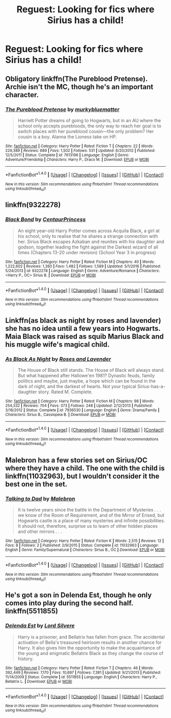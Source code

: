 #+TITLE: Reguest: Looking for fics where Sirius has a child!

* Reguest: Looking for fics where Sirius has a child!
:PROPERTIES:
:Author: LauraKillabean
:Score: 10
:DateUnix: 1486158933.0
:DateShort: 2017-Feb-04
:FlairText: Request
:END:

** Obligatory linkffn(The Pureblood Pretense). Archie isn't the MC, though he's an important character.
:PROPERTIES:
:Score: 6
:DateUnix: 1486161141.0
:DateShort: 2017-Feb-04
:END:

*** [[http://www.fanfiction.net/s/7613196/1/][*/The Pureblood Pretense/*]] by [[https://www.fanfiction.net/u/3489773/murkybluematter][/murkybluematter/]]

#+begin_quote
  Harriett Potter dreams of going to Hogwarts, but in an AU where the school only accepts purebloods, the only way to reach her goal is to switch places with her pureblood cousin---the only problem? Her cousin is a boy. Alanna the Lioness take on HP.
#+end_quote

^{/Site/: [[http://www.fanfiction.net/][fanfiction.net]] *|* /Category/: Harry Potter *|* /Rated/: Fiction T *|* /Chapters/: 22 *|* /Words/: 229,389 *|* /Reviews/: 689 *|* /Favs/: 1,502 *|* /Follows/: 531 *|* /Updated/: 6/20/2012 *|* /Published/: 12/5/2011 *|* /Status/: Complete *|* /id/: 7613196 *|* /Language/: English *|* /Genre/: Adventure/Friendship *|* /Characters/: Harry P., Draco M. *|* /Download/: [[http://www.ff2ebook.com/old/ffn-bot/index.php?id=7613196&source=ff&filetype=epub][EPUB]] or [[http://www.ff2ebook.com/old/ffn-bot/index.php?id=7613196&source=ff&filetype=mobi][MOBI]]}

--------------

*FanfictionBot*^{1.4.0} *|* [[[https://github.com/tusing/reddit-ffn-bot/wiki/Usage][Usage]]] | [[[https://github.com/tusing/reddit-ffn-bot/wiki/Changelog][Changelog]]] | [[[https://github.com/tusing/reddit-ffn-bot/issues/][Issues]]] | [[[https://github.com/tusing/reddit-ffn-bot/][GitHub]]] | [[[https://www.reddit.com/message/compose?to=tusing][Contact]]]

^{/New in this version: Slim recommendations using/ ffnbot!slim! /Thread recommendations using/ linksub(thread_id)!}
:PROPERTIES:
:Author: FanfictionBot
:Score: 1
:DateUnix: 1486161148.0
:DateShort: 2017-Feb-04
:END:


** linkffn(9322278)
:PROPERTIES:
:Author: fflai
:Score: 2
:DateUnix: 1486164894.0
:DateShort: 2017-Feb-04
:END:

*** [[http://www.fanfiction.net/s/9322278/1/][*/Black Bond/*]] by [[https://www.fanfiction.net/u/4648960/CentaurPrincess][/CentaurPrincess/]]

#+begin_quote
  An eight year-old Harry Potter comes across Acquila Black, a girl at his school, only to realise that he shares a strange connection with her. Sirius Black escapes Azkaban and reunites with his daughter and godson, together leading the fight against the Darkest wizard of all times (Chapters 13-20 under revision) (School Year 3 in progress)
#+end_quote

^{/Site/: [[http://www.fanfiction.net/][fanfiction.net]] *|* /Category/: Harry Potter *|* /Rated/: Fiction M *|* /Chapters/: 40 *|* /Words/: 1,222,602 *|* /Reviews/: 1,260 *|* /Favs/: 1,482 *|* /Follows/: 1,589 *|* /Updated/: 5/1/2016 *|* /Published/: 5/24/2013 *|* /id/: 9322278 *|* /Language/: English *|* /Genre/: Adventure/Romance *|* /Characters/: <Harry P., OC> Sirius B. *|* /Download/: [[http://www.ff2ebook.com/old/ffn-bot/index.php?id=9322278&source=ff&filetype=epub][EPUB]] or [[http://www.ff2ebook.com/old/ffn-bot/index.php?id=9322278&source=ff&filetype=mobi][MOBI]]}

--------------

*FanfictionBot*^{1.4.0} *|* [[[https://github.com/tusing/reddit-ffn-bot/wiki/Usage][Usage]]] | [[[https://github.com/tusing/reddit-ffn-bot/wiki/Changelog][Changelog]]] | [[[https://github.com/tusing/reddit-ffn-bot/issues/][Issues]]] | [[[https://github.com/tusing/reddit-ffn-bot/][GitHub]]] | [[[https://www.reddit.com/message/compose?to=tusing][Contact]]]

^{/New in this version: Slim recommendations using/ ffnbot!slim! /Thread recommendations using/ linksub(thread_id)!}
:PROPERTIES:
:Author: FanfictionBot
:Score: 1
:DateUnix: 1486164910.0
:DateShort: 2017-Feb-04
:END:


** Linkffn(as black as night by roses and lavender) she has no idea until a few years into Hogwarts. Maia Black was raised as squib Marius Black and his muggle wife's magical child.
:PROPERTIES:
:Score: 2
:DateUnix: 1486166415.0
:DateShort: 2017-Feb-04
:END:

*** [[http://www.fanfiction.net/s/7936530/1/][*/As Black As Night/*]] by [[https://www.fanfiction.net/u/2796280/Roses-and-Lavender][/Roses and Lavender/]]

#+begin_quote
  The House of Black still stands. The House of Black will always stand. But what happened after Hallowe'en 1981? Dynastic feuds, family politics and maybe, just maybe, a hope which can be found in the dark of night, and the darkest of hearts. Not your typical Sirius-has-a-daughter story. Rated M. Complete.
#+end_quote

^{/Site/: [[http://www.fanfiction.net/][fanfiction.net]] *|* /Category/: Harry Potter *|* /Rated/: Fiction M *|* /Chapters/: 98 *|* /Words/: 254,332 *|* /Reviews/: 704 *|* /Favs/: 373 *|* /Follows/: 248 *|* /Updated/: 2/12/2013 *|* /Published/: 3/18/2012 *|* /Status/: Complete *|* /id/: 7936530 *|* /Language/: English *|* /Genre/: Drama/Family *|* /Characters/: Sirius B., Cassiopeia B. *|* /Download/: [[http://www.ff2ebook.com/old/ffn-bot/index.php?id=7936530&source=ff&filetype=epub][EPUB]] or [[http://www.ff2ebook.com/old/ffn-bot/index.php?id=7936530&source=ff&filetype=mobi][MOBI]]}

--------------

*FanfictionBot*^{1.4.0} *|* [[[https://github.com/tusing/reddit-ffn-bot/wiki/Usage][Usage]]] | [[[https://github.com/tusing/reddit-ffn-bot/wiki/Changelog][Changelog]]] | [[[https://github.com/tusing/reddit-ffn-bot/issues/][Issues]]] | [[[https://github.com/tusing/reddit-ffn-bot/][GitHub]]] | [[[https://www.reddit.com/message/compose?to=tusing][Contact]]]

^{/New in this version: Slim recommendations using/ ffnbot!slim! /Thread recommendations using/ linksub(thread_id)!}
:PROPERTIES:
:Author: FanfictionBot
:Score: 1
:DateUnix: 1486166434.0
:DateShort: 2017-Feb-04
:END:


** Malebron has a few stories set on Sirius/OC where they have a child. The one with the child is linkffn(11032963), but I wouldn't consider it the best one in the set.
:PROPERTIES:
:Author: boomberrybella
:Score: 1
:DateUnix: 1486173081.0
:DateShort: 2017-Feb-04
:END:

*** [[http://www.fanfiction.net/s/11032963/1/][*/Talking to Dad/*]] by [[https://www.fanfiction.net/u/6277431/Malebron][/Malebron/]]

#+begin_quote
  It is twelve years since the battle in the Department of Mysteries . . . we know of the Room of Requirement, and of the Mirror of Erised, but Hogwarts castle is a place of many mysteries and infinite possibilities. It should not, therefore, surprise us to learn of other hidden places and other mirrors . . .
#+end_quote

^{/Site/: [[http://www.fanfiction.net/][fanfiction.net]] *|* /Category/: Harry Potter *|* /Rated/: Fiction K *|* /Words/: 2,515 *|* /Reviews/: 12 *|* /Favs/: 8 *|* /Follows/: 2 *|* /Published/: 2/9/2015 *|* /Status/: Complete *|* /id/: 11032963 *|* /Language/: English *|* /Genre/: Family/Supernatural *|* /Characters/: Sirius B., OC *|* /Download/: [[http://www.ff2ebook.com/old/ffn-bot/index.php?id=11032963&source=ff&filetype=epub][EPUB]] or [[http://www.ff2ebook.com/old/ffn-bot/index.php?id=11032963&source=ff&filetype=mobi][MOBI]]}

--------------

*FanfictionBot*^{1.4.0} *|* [[[https://github.com/tusing/reddit-ffn-bot/wiki/Usage][Usage]]] | [[[https://github.com/tusing/reddit-ffn-bot/wiki/Changelog][Changelog]]] | [[[https://github.com/tusing/reddit-ffn-bot/issues/][Issues]]] | [[[https://github.com/tusing/reddit-ffn-bot/][GitHub]]] | [[[https://www.reddit.com/message/compose?to=tusing][Contact]]]

^{/New in this version: Slim recommendations using/ ffnbot!slim! /Thread recommendations using/ linksub(thread_id)!}
:PROPERTIES:
:Author: FanfictionBot
:Score: 1
:DateUnix: 1486173101.0
:DateShort: 2017-Feb-04
:END:


** He's got a son in Delenda Est, though he only comes into play during the second half. linkffn(5511855)
:PROPERTIES:
:Author: vaiire
:Score: 1
:DateUnix: 1486186260.0
:DateShort: 2017-Feb-04
:END:

*** [[http://www.fanfiction.net/s/5511855/1/][*/Delenda Est/*]] by [[https://www.fanfiction.net/u/116880/Lord-Silvere][/Lord Silvere/]]

#+begin_quote
  Harry is a prisoner, and Bellatrix has fallen from grace. The accidental activation of Bella's treasured heirloom results in another chance for Harry. It also gives him the opportunity to make the acquaintance of the young and enigmatic Bellatrix Black as they change the course of history.
#+end_quote

^{/Site/: [[http://www.fanfiction.net/][fanfiction.net]] *|* /Category/: Harry Potter *|* /Rated/: Fiction T *|* /Chapters/: 46 *|* /Words/: 392,449 *|* /Reviews/: 7,170 *|* /Favs/: 10,697 *|* /Follows/: 7,381 *|* /Updated/: 9/21/2013 *|* /Published/: 11/14/2009 *|* /Status/: Complete *|* /id/: 5511855 *|* /Language/: English *|* /Characters/: Harry P., Bellatrix L. *|* /Download/: [[http://www.ff2ebook.com/old/ffn-bot/index.php?id=5511855&source=ff&filetype=epub][EPUB]] or [[http://www.ff2ebook.com/old/ffn-bot/index.php?id=5511855&source=ff&filetype=mobi][MOBI]]}

--------------

*FanfictionBot*^{1.4.0} *|* [[[https://github.com/tusing/reddit-ffn-bot/wiki/Usage][Usage]]] | [[[https://github.com/tusing/reddit-ffn-bot/wiki/Changelog][Changelog]]] | [[[https://github.com/tusing/reddit-ffn-bot/issues/][Issues]]] | [[[https://github.com/tusing/reddit-ffn-bot/][GitHub]]] | [[[https://www.reddit.com/message/compose?to=tusing][Contact]]]

^{/New in this version: Slim recommendations using/ ffnbot!slim! /Thread recommendations using/ linksub(thread_id)!}
:PROPERTIES:
:Author: FanfictionBot
:Score: 1
:DateUnix: 1486186267.0
:DateShort: 2017-Feb-04
:END:
